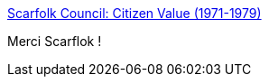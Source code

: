 :jbake-type: post
:jbake-status: published
:jbake-title: Scarfolk Council: Citizen Value (1971-1979)
:jbake-tags: art,fantastique,déprime,illustration,_mois_janv.,_année_2020
:jbake-date: 2020-01-14
:jbake-depth: ../
:jbake-uri: shaarli/1579005954000.adoc
:jbake-source: https://nicolas-delsaux.hd.free.fr/Shaarli?searchterm=https%3A%2F%2Fscarfolk.blogspot.com%2F2015%2F09%2Fcitizen-value-1971-1979.html&searchtags=art+fantastique+d%C3%A9prime+illustration+_mois_janv.+_ann%C3%A9e_2020
:jbake-style: shaarli

https://scarfolk.blogspot.com/2015/09/citizen-value-1971-1979.html[Scarfolk Council: Citizen Value (1971-1979)]

Merci Scarflok !
